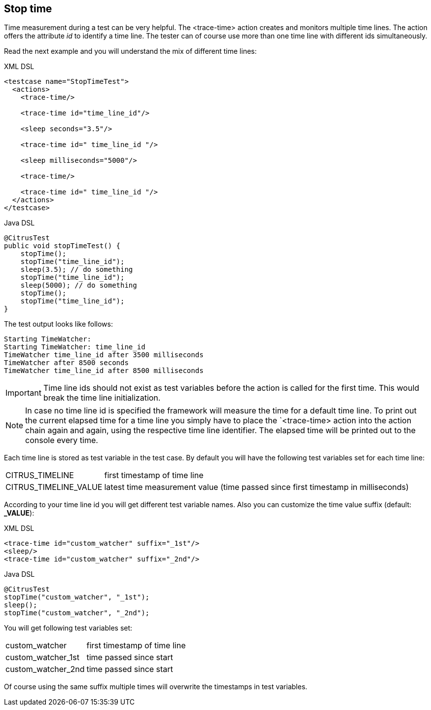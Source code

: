 [[actions-stop-time]]
== Stop time

Time measurement during a test can be very helpful. The <trace-time> action creates and monitors multiple time lines. The action offers the attribute _id_ to identify a time line.
The tester can of course use more than one time line with different ids simultaneously.

Read the next example and you will understand the mix of different time lines:

.XML DSL
[source,xml]
----
<testcase name="StopTimeTest">
  <actions>
    <trace-time/>
    
    <trace-time id="time_line_id"/>
    
    <sleep seconds="3.5"/>
    
    <trace-time id=" time_line_id "/>
    
    <sleep milliseconds="5000"/>
    
    <trace-time/>
    
    <trace-time id=" time_line_id "/>
  </actions>
</testcase>
----

.Java DSL
[source,java]
----
@CitrusTest
public void stopTimeTest() {
    stopTime();
    stopTime("time_line_id");
    sleep(3.5); // do something
    stopTime("time_line_id");
    sleep(5000); // do something
    stopTime();
    stopTime("time_line_id");
}
----

The test output looks like follows:

[source,xml]
----
Starting TimeWatcher:
Starting TimeWatcher: time_line_id
TimeWatcher time_line_id after 3500 milliseconds
TimeWatcher after 8500 seconds
TimeWatcher time_line_id after 8500 milliseconds
----

IMPORTANT: Time line ids should not exist as test variables before the action is called for the first time. This would break the time line initialization.

NOTE: In case no time line id is specified the framework will measure the time for a default time line. To print out the current elapsed time for a time line you simply have to place the
`<trace-time> action into the action chain again and again, using the respective time line identifier. The elapsed time will be printed out to the console every time.

Each time line is stored as test variable in the test case. By default you will have the following test variables set for each time line:

[horizontal]
CITRUS_TIMELINE:: first timestamp of time line
CITRUS_TIMELINE_VALUE:: latest time measurement value (time passed since first timestamp in milliseconds)

According to your time line id you will get different test variable names. Also you can customize the time value suffix (default: *_VALUE*):

.XML DSL
[source,xml ]
----
<trace-time id="custom_watcher" suffix="_1st"/>
<sleep/>
<trace-time id="custom_watcher" suffix="_2nd"/>
----

.Java DSL
[source,java]
----
@CitrusTest
stopTime("custom_watcher", "_1st");
sleep();
stopTime("custom_watcher", "_2nd");
----

You will get following test variables set:

[horizontal]
custom_watcher:: first timestamp of time line
custom_watcher_1st:: time passed since start
custom_watcher_2nd:: time passed since start

Of course using the same suffix multiple times will overwrite the timestamps in test variables.